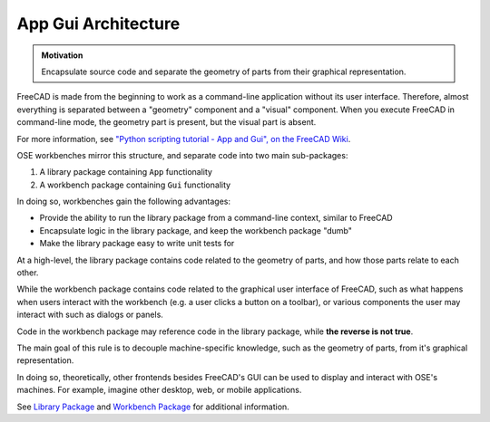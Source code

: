App Gui Architecture
====================
.. admonition:: Motivation

   Encapsulate source code and separate the geometry of parts from their graphical representation.

FreeCAD is made from the beginning to work as a command-line application without its user interface.
Therefore, almost everything is separated between a "geometry" component and a "visual" component.
When you execute FreeCAD in command-line mode, the geometry part is present, but the visual part is absent.

For more information, see `"Python scripting tutorial - App and Gui", on the FreeCAD Wiki <https://wiki.freecadweb.org/Python_scripting_tutorial#App_and_Gui>`_.

OSE workbenches mirror this structure, and separate code into two main sub-packages:

1. A library package containing ``App`` functionality
2. A workbench package containing ``Gui`` functionality

In doing so, workbenches gain the following advantages:

* Provide the ability to run the library package from a command-line context, similar to FreeCAD
* Encapsulate logic in the library package, and keep the workbench package "dumb" 
* Make the library package easy to write unit tests for

At a high-level, the library package contains code related to the geometry of parts, and how those parts relate to each other.

While the workbench package contains code related to the graphical user interface of FreeCAD, such as what happens when users interact with the workbench (e.g. a user clicks a button on a toolbar), or various components the user may interact with such as dialogs or panels.

Code in the workbench package may reference code in the library package, while **the reverse is not true**.

The main goal of this rule is to decouple machine-specific knowledge, such as the geometry of parts, from it's graphical representation.

In doing so, theoretically, other frontends besides FreeCAD's GUI can be used to display and interact with OSE's machines.
For example, imagine other desktop, web, or mobile applications.

See `Library Package <library_package.html>`_ and `Workbench Package <workbench_package.html>`_ for additional information.
